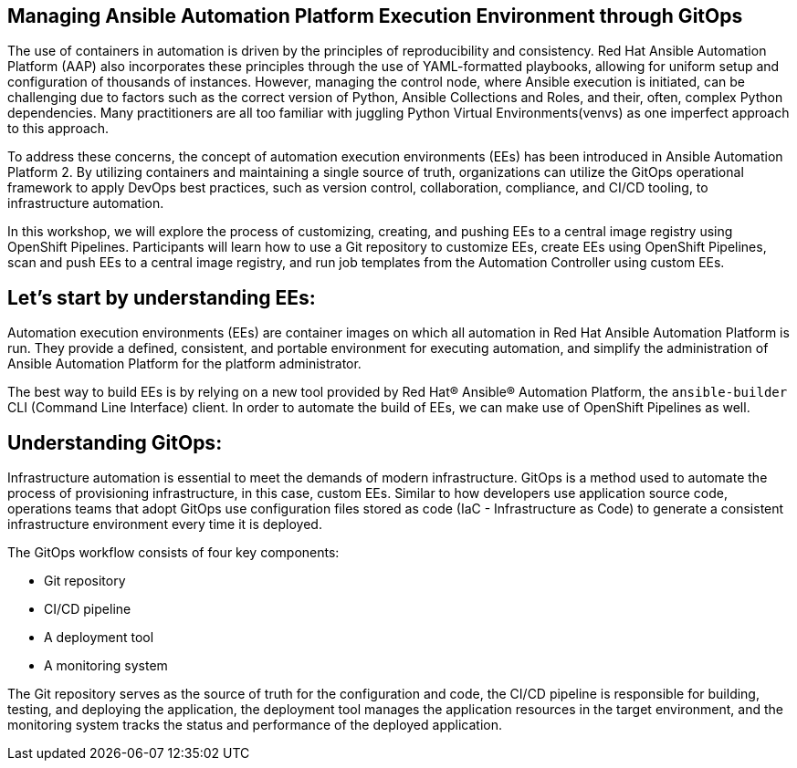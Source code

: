 == Managing Ansible Automation Platform Execution Environment through GitOps

The use of containers in automation is driven by the principles of reproducibility and consistency.
Red Hat Ansible Automation Platform (AAP) also incorporates these principles through the use of YAML-formatted playbooks, allowing for uniform setup and 
configuration of thousands of instances.
However, managing the control node, where Ansible execution is initiated, can be challenging due to factors such as the correct version of Python, Ansible Collections and Roles, and their, often, complex Python dependencies.
Many practitioners are all too familiar with juggling Python Virtual Environments(venvs) as one imperfect approach to this approach.

To address these concerns, the concept of automation execution environments (EEs) has been introduced in Ansible Automation Platform 2.
By utilizing containers and maintaining a single source of truth, organizations can utilize the GitOps operational framework to apply DevOps best practices, such as version control, collaboration, compliance, and CI/CD tooling, to infrastructure automation.

In this workshop, we will explore the process of customizing, creating, and pushing EEs to a central image registry using OpenShift Pipelines. 
Participants will learn how to use a Git repository to customize EEs, create EEs using OpenShift Pipelines, scan and push EEs to a central image registry, and run job templates from the Automation Controller using custom EEs.


== Let's start by understanding EEs:

Automation execution environments (EEs) are container images on which all automation in Red Hat Ansible Automation Platform is run. They provide a defined, consistent, and portable environment for executing automation, and simplify the administration of Ansible Automation Platform for the platform administrator.

The best way to build EEs is by relying on a new tool provided by Red Hat® Ansible® Automation Platform, the `ansible-builder` CLI (Command Line Interface) client.
In order to automate the build of EEs, we can make use of OpenShift Pipelines as well.


== Understanding GitOps:

Infrastructure automation is essential to meet the demands of modern infrastructure.
GitOps is a method used to automate the process of provisioning infrastructure, in this case, custom EEs.
Similar to how developers use application source code, operations teams that adopt GitOps use configuration files stored as code (IaC - Infrastructure as Code) to generate a consistent infrastructure environment every time it is deployed.

The GitOps workflow consists of four key components:

* Git repository
* CI/CD pipeline
* A deployment tool
* A monitoring system

The Git repository serves as the source of truth for the configuration and code, the CI/CD pipeline is responsible for building, testing, and deploying the application, the deployment tool manages the application resources in the target environment, and the monitoring system tracks the status and performance of the deployed application.
